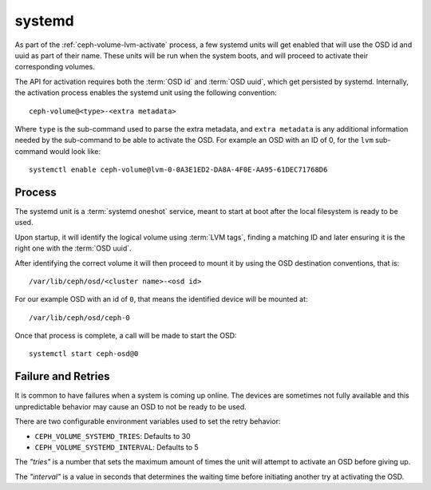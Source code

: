 .. _ceph-volume-systemd:

systemd
=======
As part of the :ref:`ceph-volume-lvm-activate` process, a few systemd units will get enabled
that will use the OSD id and uuid as part of their name. These units will be
run when the system boots, and will proceed to activate their corresponding
volumes.

The API for activation requires both the :term:`OSD id` and :term:`OSD uuid`,
which get persisted by systemd. Internally, the activation process enables the
systemd unit using the following convention::

    ceph-volume@<type>-<extra metadata>

Where ``type`` is the sub-command used to parse the extra metadata, and ``extra
metadata`` is any additional information needed by the sub-command to be able
to activate the OSD. For example an OSD with an ID of 0, for the ``lvm``
sub-command would look like::

    systemctl enable ceph-volume@lvm-0-0A3E1ED2-DA8A-4F0E-AA95-61DEC71768D6


Process
-------
The systemd unit is a :term:`systemd oneshot` service, meant to start at boot after the
local filesystem is ready to be used.

Upon startup, it will identify the logical volume using :term:`LVM tags`,
finding a matching ID and later ensuring it is the right one with
the :term:`OSD uuid`.

After identifying the correct volume it will then proceed to mount it by using
the OSD destination conventions, that is::

    /var/lib/ceph/osd/<cluster name>-<osd id>

For our example OSD with an id of ``0``, that means the identified device will
be mounted at::


    /var/lib/ceph/osd/ceph-0

Once that process is complete, a call will be made to start the OSD::

    systemctl start ceph-osd@0


Failure and Retries
-------------------
It is common to have failures when a system is coming up online. The devices
are sometimes not fully available and this unpredictable behavior may cause an
OSD to not be ready to be used.

There are two configurable environment variables used to set the retry
behavior:

* ``CEPH_VOLUME_SYSTEMD_TRIES``: Defaults to 30
* ``CEPH_VOLUME_SYSTEMD_INTERVAL``: Defaults to 5

The *"tries"* is a number that sets the maximum amount of times the unit will
attempt to activate an OSD before giving up.

The *"interval"* is a value in seconds that determines the waiting time before
initiating another try at activating the OSD.
